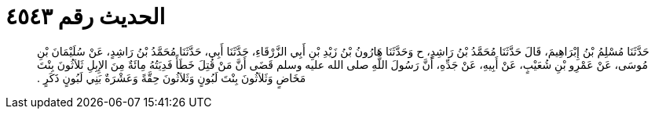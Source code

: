 
= الحديث رقم ٤٥٤٣

[quote.hadith]
حَدَّثَنَا مُسْلِمُ بْنُ إِبْرَاهِيمَ، قَالَ حَدَّثَنَا مُحَمَّدُ بْنُ رَاشِدٍ، ح وَحَدَّثَنَا هَارُونُ بْنُ زَيْدِ بْنِ أَبِي الزَّرْقَاءِ، حَدَّثَنَا أَبِي، حَدَّثَنَا مُحَمَّدُ بْنُ رَاشِدٍ، عَنْ سُلَيْمَانَ بْنِ مُوسَى، عَنْ عَمْرِو بْنِ شُعَيْبٍ، عَنْ أَبِيهِ، عَنْ جَدِّهِ، أَنَّ رَسُولَ اللَّهِ صلى الله عليه وسلم قَضَى أَنَّ مَنْ قُتِلَ خَطَأً فَدِيَتُهُ مِائَةٌ مِنَ الإِبِلِ ثَلاَثُونَ بِنْتَ مَخَاضٍ وَثَلاَثُونَ بِنْتَ لَبُونٍ وَثَلاَثُونَ حِقَّةً وَعَشْرَةٌ بَنِي لَبُونٍ ذَكَرٍ ‏.‏